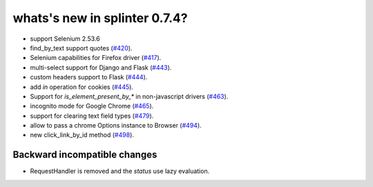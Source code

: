 .. Copyright 2016 splinter authors. All rights reserved.
   Use of this source code is governed by a BSD-style
   license that can be found in the LICENSE file.

.. meta::
    :description: New splinter features on version 0.7.4.
    :keywords: splinter 0.7.4, news

whats's new in splinter 0.7.4?
==============================


* support Selenium 2.53.6
* find_by_text support quotes (`#420 <https://github.com/cobrateam/splinter/pull/420>`_).
* Selenium capabilities for Firefox driver
  (`#417 <https://github.com/cobrateam/splinter/pull/417>`_).
* multi-select support for Django and Flask
  (`#443 <https://github.com/cobrateam/splinter/pull/443>`_).
* custom headers support to Flask
  (`#444 <https://github.com/cobrateam/splinter/pull/444>`_).
* add `in` operation for cookies
  (`#445 <https://github.com/cobrateam/splinter/pull/445>`_).
* Support for `is_element_present_by_*` in non-javascript drivers
  (`#463 <https://github.com/cobrateam/splinter/pull/463>`_).
* incognito mode for Google Chrome
  (`#465 <https://github.com/cobrateam/splinter/pull/465>`_).
* support for clearing text field types
  (`#479 <https://github.com/cobrateam/splinter/pull/479>`_).
* allow to pass a chrome Options instance to Browser
  (`#494 <https://github.com/cobrateam/splinter/pull/494>`_).
* new click_link_by_id method
  (`#498 <https://github.com/cobrateam/splinter/pull/498>`_).

Backward incompatible changes
-----------------------------

* RequestHandler is removed and the `status` use lazy evaluation.
